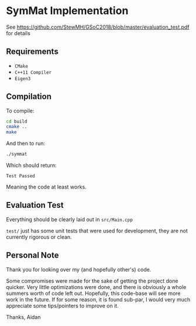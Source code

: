 
* SymMat Implementation
See https://github.com/StewMH/GSoC2018/blob/master/evaluation_test.pdf for details

** Requirements
- =CMake=
- =C++11 Compiler=
- =Eigen3=

** Compilation 
To compile:
#+BEGIN_SRC sh
cd build
cmake ..
make
#+END_SRC

And then to run:
#+BEGIN_SRC sh
./symmat
#+END_SRC

Which should return:

=Test Passed=

Meaning the code at least works.

** Evaluation Test

Everything should be clearly laid out in =src/Main.cpp=

=test/= just has some unit tests that were used for development,
they are not currently rigorous or clean.

** Personal Note

Thank you for looking over my (and hopefully other's) code.

Some compromises were made for the sake of getting the project done quicker.
Very little optimizations were done, and there is obviously a whole summers worth of code left out.
Hopefully, this code-base will see more work in the future.
If for some reason, it is found sub-par,
I would very much appreciate some tips/pointers to improve on it.

Thanks,
Aidan
 
